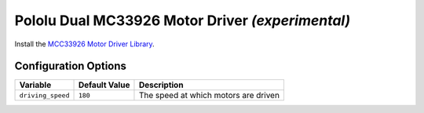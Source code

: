 =================================================
Pololu Dual MC33926 Motor Driver *(experimental)*
=================================================

Install the `MCC33926 Motor Driver Library <https://github.com/pololu/dual-mc33926-motor-driver-rpi>`_.

Configuration Options
=====================

+-----------------+-------------+------------------------------------+
|Variable         |Default Value|Description                         |
+=================+=============+====================================+
|``driving_speed``|``180``      |The speed at which motors are driven|
+-----------------+-------------+------------------------------------+